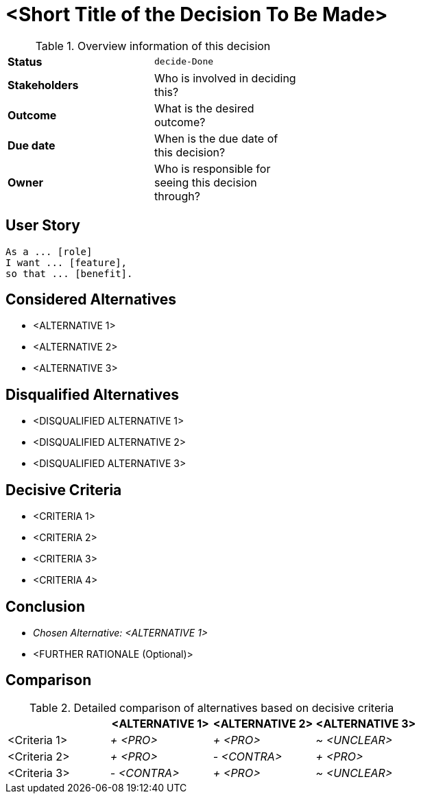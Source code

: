 = <Short Title of the Decision To Be Made>
:experimental:

.Overview information of this decision
[width="50%",cols=">s,",frame="all",options=""]
|==========================
|Status         |kbd:[decide-Done]
|Stakeholders   |Who is involved in deciding this?  
|Outcome        |What is the desired outcome?
|Due date       |When is the due date of this decision?
|Owner          |Who is responsible for seeing this decision through?
|==========================

== User Story

    As a ... [role]
    I want ... [feature],
    so that ... [benefit].
    

== Considered Alternatives

    * <ALTERNATIVE 1>
    * <ALTERNATIVE 2>
    * <ALTERNATIVE 3>


== Disqualified Alternatives

    * <DISQUALIFIED ALTERNATIVE 1>
    * <DISQUALIFIED ALTERNATIVE 2>
    * <DISQUALIFIED ALTERNATIVE 3>


== Decisive Criteria

    * <CRITERIA 1>
    * <CRITERIA 2>
    * <CRITERIA 3>
    * <CRITERIA 4>


== Conclusion

    * _Chosen Alternative: <ALTERNATIVE 1>_
    * <FURTHER RATIONALE (Optional)>


== Comparison

.Detailed comparison of alternatives based on decisive criteria
[cols=",,,",options="header"]
|===
|                   |<ALTERNATIVE 1>        |<ALTERNATIVE 2>        |<ALTERNATIVE 3>
|<Criteria 1>       |_+ <PRO>_              |_+ <PRO>_              |_~ <UNCLEAR>_

|<Criteria 2>       |_+ <PRO>_              |_- <CONTRA>_           |_+ <PRO>_

|<Criteria 3>       |_- <CONTRA>_           |_+ <PRO>_              |_~ <UNCLEAR>_
|===
